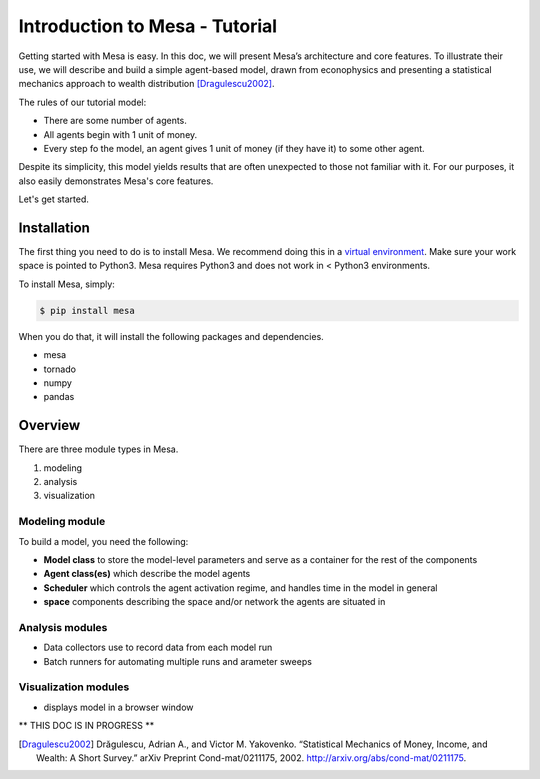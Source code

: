 Introduction to Mesa - Tutorial
================================

Getting started with Mesa is easy. In this doc, we will present Mesa’s
architecture and core features. To illustrate their use, we will describe and build a simple agent-based model, drawn from econophysics and presenting a statistical mechanics approach to wealth distribution [Dragulescu2002]_.

The rules of our tutorial model:

- There are some number of agents.
- All agents begin with 1 unit of money.
- Every step fo the model, an agent gives 1 unit of money (if they have it) to some other agent.

Despite its simplicity, this model yields results that are often unexpected to those not familiar with it. For our purposes, it also easily demonstrates Mesa's core features.

Let's get started.


Installation
------------

The first thing you need to do is to install Mesa. We recommend doing this in a `virtual environment`_. Make sure your work space is pointed to Python3. Mesa requires Python3 and does not work in < Python3 environments.

To install Mesa, simply:

.. code-block:: bash

    $ pip install mesa

When you do that, it will install the following packages and dependencies.

- mesa
- tornado
- numpy
- pandas


Overview
------------

There are three module types in Mesa.

1. modeling
2. analysis
3. visualization


Modeling module
~~~~~~~~~~~~~~

To build a model, you need the following:

* **Model class** to store the model-level parameters and serve as a container for the rest of the components

* **Agent class(es)** which describe the model agents

* **Scheduler** which controls the agent activation regime, and handles time in the model in general

* **space** components describing the space and/or network the agents are situated in


Analysis modules
~~~~~~~~~~~~~~

* Data collectors use to record data from each model run
* Batch runners for automating multiple runs and arameter sweeps


Visualization modules
~~~~~~~~~~~~~~

* displays model in a browser window









** THIS DOC IS IN PROGRESS **




.. _`virtual environment`: http://docs.python-guide.org/en/latest/dev/virtualenvs/

.. [Dragulescu2002] Drăgulescu, Adrian A., and Victor M. Yakovenko. “Statistical Mechanics of Money, Income, and Wealth: A Short Survey.” arXiv Preprint Cond-mat/0211175, 2002. http://arxiv.org/abs/cond-mat/0211175.



